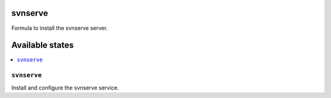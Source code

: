 svnserve
========

Formula to install the svnserve server.

Available states
================

.. contents::
    :local:

``svnserve``
------------

Install and configure the svnserve service.
